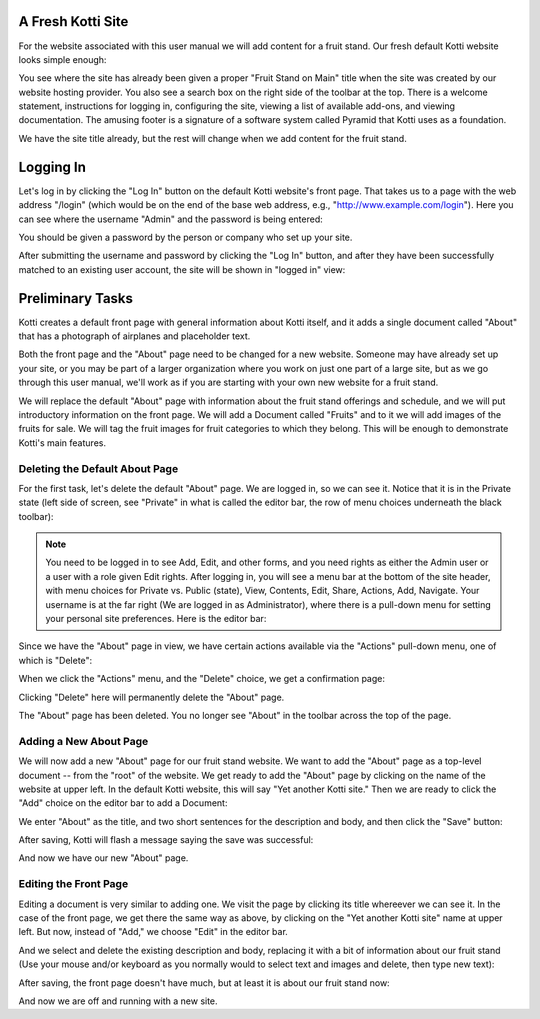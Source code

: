 A Fresh Kotti Site
==================

For the website associated with this user manual we will add content for a
fruit stand. Our fresh default Kotti website looks simple enough:

.. Image:: ../images/logged_in.png

You see where the site has already been given a proper "Fruit Stand on Main"
title when the site was created by our website hosting provider. You also see a
search box on the right side of the toolbar at the top.  There is a welcome
statement, instructions for logging in, configuring the site, viewing a list of
available add-ons, and viewing documentation. The amusing footer is a signature
of a software system called Pyramid that Kotti uses as a foundation.

We have the site title already, but the rest will change when we add content
for the fruit stand.

Logging In
==========

Let's log in by clicking the "Log In" button on the default Kotti website's
front page. That takes us to a page with the web address "/login" (which would
be on the end of the base web address, e.g., "http://www.example.com/login").
Here you can see where the username "Admin" and the password is being entered:

.. Image:: ../images/logging_in.png

You should be given a password by the person or company who set up your site.

After submitting the username and password by clicking the "Log In" button, and
after they have been successfully matched to an existing user account, the site
will be shown in "logged in" view:

.. Image:: ../images/logged_in.png

Preliminary Tasks
=================

Kotti creates a default front page with general information about Kotti itself,
and it adds a single document called "About" that has a photograph of airplanes
and placeholder text.

Both the front page and the "About" page need to be changed for a new website.
Someone may have already set up your site, or you may be part of a larger
organization where you work on just one part of a large site, but as we go
through this user manual, we'll work as if you are starting with your own new
website for a fruit stand.

We will replace the default "About" page with information about the fruit stand
offerings and schedule, and we will put introductory information on the front
page. We will add a Document called "Fruits" and to it we will add images of
the fruits for sale.  We will tag the fruit images for fruit categories to
which they belong.  This will be enough to demonstrate Kotti's main features.

Deleting the Default About Page
-------------------------------

For the first task, let's delete the default "About" page. We are logged in, so
we can see it. Notice that it is in the Private state (left side of screen,
see "Private" in what is called the editor bar, the row of menu choices
underneath the black toolbar):

.. Image:: ../images/default_about.png

.. Note:: You need to be logged in to see Add, Edit, and other forms, and you
          need rights as either the Admin user or a user with a role given Edit
          rights. After logging in, you will see a menu bar at the bottom of
          the site header, with menu choices for Private vs. Public (state),
          View, Contents, Edit, Share, Actions, Add, Navigate. Your username is
          at the far right (We are logged in as Administrator), where there is
          a pull-down menu for setting your personal site preferences. Here is
          the editor bar:

.. Image:: ../images/editor_bar.png

Since we have the "About" page in view, we have certain actions available via
the "Actions" pull-down menu, one of which is "Delete":

.. Image:: ../images/default_about_actions_menu.png

When we click the "Actions" menu, and the "Delete" choice, we get a
confirmation page:

.. Image:: ../images/default_about_delete_confirmation.png

Clicking "Delete" here will permanently delete the "About" page.

.. Image:: ../images/default_about_delete_flash_message.png

The "About" page has been deleted. You no longer see "About" in the toolbar
across the top of the page. 

Adding a New About Page
-----------------------

We will now add a new "About" page for our fruit stand website. We want to add
the "About" page as a top-level document -- from the "root" of the website. We
get ready to add the "About" page by clicking on the name of the website at
upper left. In the default Kotti website, this will say "Yet another Kotti
site." Then we are ready to click the "Add" choice on the editor bar to add a
Document:

.. Image:: ../images/add_about_actions_menu.png

We enter "About" as the title, and two short sentences for the description and
body, and then click the "Save" button:

.. Image:: ../images/add_about_save.png

After saving, Kotti will flash a message saying the save was successful:

.. Image:: ../images/add_about_save_flash_message.png

And now we have our new "About" page.

Editing the Front Page
----------------------

Editing a document is very similar to adding one. We visit the page by clicking
its title whereever we can see it. In the case of the front page, we get there
the same way as above, by clicking on the "Yet another Kotti site" name at
upper left. But now, instead of "Add," we choose "Edit" in the editor bar.

And we select and delete the existing description and body, replacing it with a
bit of information about our fruit stand (Use your mouse and/or keyboard as you
normally would to select text and images and delete, then type new text):

.. Image:: ../images/edit_front_page_save.png

After saving, the front page doesn't have much, but at least it is about our
fruit stand now:

.. Image:: ../images/edit_front_page_save_flash_message.png

And now we are off and running with a new site.
